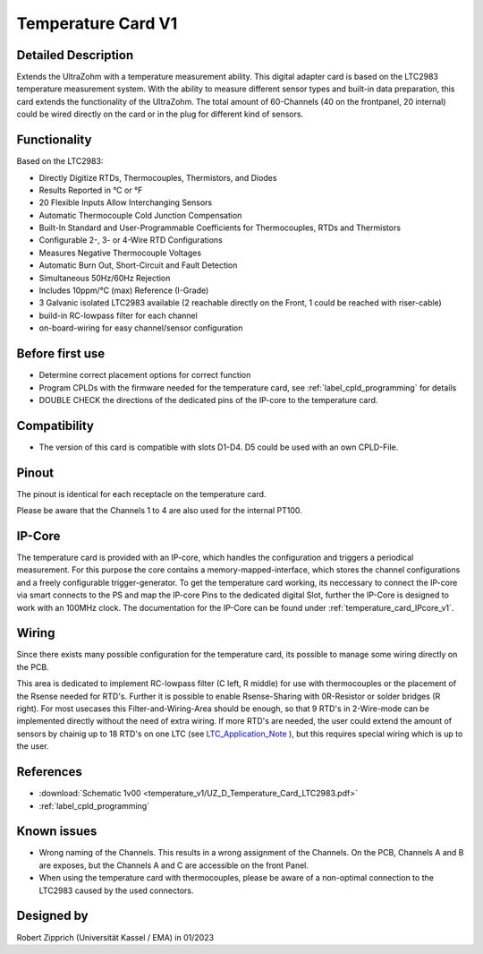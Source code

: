 .. _temperature_card_v1:

==========================
Temperature Card V1 
==========================

Detailed Description
-----------------------
Extends the UltraZohm with a temperature measurement ability. This digital adapter card is based on the LTC2983 temperature measurement system.
With the ability to measure different sensor types and built-in data preparation, this card extends the functionality of the UltraZohm.
The total amount of 60-Channels (40 on the frontpanel, 20 internal) could be wired directly on the card or in the plug for different kind of sensors.

.. image:: temperature_v1/Overview_tempcard.png
   :height: 500

Functionality
-----------------------
Based on the LTC2983:

* Directly Digitize RTDs, Thermocouples, Thermistors, and Diodes
* Results Reported in °C or °F
* 20 Flexible Inputs Allow Interchanging Sensors
* Automatic Thermocouple Cold Junction Compensation
* Built-In Standard and User-Programmable Coefficients for Thermocouples, RTDs and Thermistors
* Configurable 2-, 3- or 4-Wire RTD Configurations
* Measures Negative Thermocouple Voltages
* Automatic Burn Out, Short-Circuit and Fault Detection
* Simultaneous 50Hz/60Hz Rejection
* Includes 10ppm/°C (max) Reference (I-Grade)
* 3 Galvanic isolated LTC2983 available (2 reachable directly on the Front, 1 could be reached with riser-cable)
* build-in RC-lowpass filter for each channel
* on-board-wiring for easy channel/sensor configuration

Before first use
----------------------------
* Determine correct placement options for correct function
* Program CPLDs with the firmware needed for the temperature card, see :ref:`label_cpld_programming` for details
* DOUBLE CHECK the directions of the dedicated pins of the IP-core to the temperature card.

Compatibility 
----------------------
* The version of this card is compatible with slots D1-D4. D5 could be used with an own CPLD-File.

Pinout
----------------------
The pinout is identical for each receptacle on the temperature card.

.. image:: temperature_v1/pinout_onePlug.png
   :height: 350

Please be aware that the Channels 1 to 4 are also used for the internal PT100.

IP-Core
-----------------------
The temperature card is provided with an IP-core, which handles the configuration and triggers a periodical measurement.
For this purpose the core contains a memory-mapped-interface, which stores the channel configurations and a freely configurable trigger-generator.
To get the temperature card working, its neccessary to connect the IP-core via smart connects to the PS and map the IP-core Pins to the dedicated digital Slot, further the IP-Core is designed to work with an 100MHz clock. 
The documentation for the IP-Core can be found under :ref:`temperature_card_IPcore_v1`.

Wiring
------------------------
Since there exists many possible configuration for the temperature card, its possible to manage some wiring directly on the PCB. 

.. image:: temperature_v1/Onboard_Wiring.png
   :height: 350

This area is dedicated to implement RC-lowpass filter (C left, R middle) for use with thermocouples or the placement of the Rsense needed for RTD's.
Further it is possible to enable Rsense-Sharing with 0R-Resistor or solder bridges (R right).
For most usecases this Filter-and-Wiring-Area should be enough, so that 9 RTD's in 2-Wire-mode can be implemented directly without the need of extra wiring.
If more RTD's are needed, the user could extend the amount of sensors by chainig up to 18 RTD's on one LTC (see `LTC_Application_Note <https://www.analog.com/media/en/reference-design-documentation/design-notes/DN1035f.pdf>`_ ), but this requires special wiring which is up to the user.

References
-----------------------
* :download:`Schematic 1v00 <temperature_v1/UZ_D_Temperature_Card_LTC2983.pdf>`
* :ref:`label_cpld_programming`

Known issues
-----------------------
* Wrong naming of the Channels. This results in a wrong assignment of the Channels. On the PCB, Channels A and B are exposes, but the Channels A and C are accessible on the front Panel.
* When using the temperature card with thermocouples, please be aware of a non-optimal connection to the LTC2983 caused by the used connectors.

Designed by 
-----------------------
Robert Zipprich (Universität Kassel / EMA) in 01/2023
